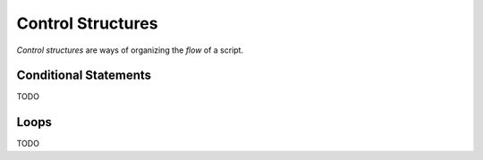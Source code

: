 .. _python-control-structures:

==================
Control Structures
==================

*Control structures* are ways of organizing the *flow* of a script.

.. _python-conditionals:

Conditional Statements
======================

TODO 

.. _python-loops:

Loops
=====

TODO

